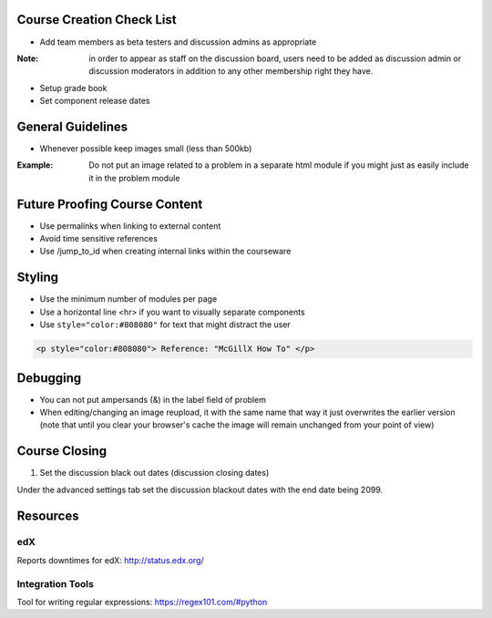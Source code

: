 Course Creation Check List
============================

- Add team members as beta testers and discussion admins as appropriate
:Note: in order to appear as staff on the discussion board, users need to be added as discussion admin or discussion moderators in addition to any other membership right they have.
- Setup grade book
- Set component release dates

General Guidelines
============================

- Whenever possible keep images small (less than 500kb)

:Example: Do not put an image related to a problem in a separate html module if you might just as easily include it in the problem module


Future Proofing Course Content
===================================

- Use permalinks when linking to external content
- Avoid time sensitive references
- Use /jump_to_id when creating internal links within the courseware


Styling
========

- Use the minimum number of modules per page 
- Use a horizontal line <hr> if you want to visually separate components

- Use ``style="color:#808080"`` for text that might distract the user
 
.. code-block:: xml

    <p style="color:#808080"> Reference: "McGillX How To" </p>

Debugging
============================

- You can not put ampersands (&) in the label field of problem
- When editing/changing an image reupload, it with the same name that way it just overwrites the earlier version (note that until you clear your browser's cache the image will remain unchanged from your point of view)

Course Closing
========================

1. Set the discussion black out dates (discussion closing dates)

Under the advanced settings tab set the discussion blackout dates with the end date being 2099.

.. code-block:: xml
    [
        [
            "2015-12-18T00:00",
            "2099-12-31T11:59"
        ]
    ]

Resources
==============

edX
-----

Reports downtimes for edX: http://status.edx.org/

Integration Tools
------------------
Tool for writing regular expressions: https://regex101.com/#python
